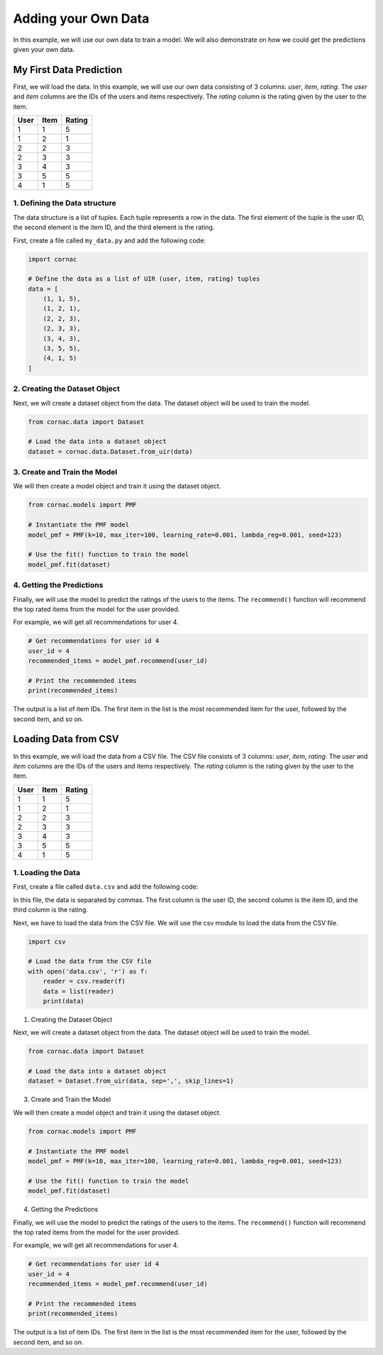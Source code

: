 Adding your Own Data
=====================

In this example, we will use our own data to train a model. We will also
demonstrate on how we could get the predictions given your own data.

My First Data Prediction
------------------------

First, we will load the data. In this example, we will use our own data
consisting of 3 columns: `user`, `item`, `rating`. The `user` and `item`
columns are the IDs of the users and items respectively. The `rating`
column is the rating given by the user to the item.

=====  =====  =======
User   Item   Rating
=====  =====  =======
1      1      5
1      2      1
2      2      3
2      3      3
3      4      3
3      5      5
4      1      5
=====  =====  =======

1. Defining the Data structure
^^^^^^^^^^^^^^^^^^^^^^^^^^^^^^

The data structure is a list of tuples. Each tuple represents a row in the
data. The first element of the tuple is the user ID, the second element is
the item ID, and the third element is the rating.

First, create a file called ``my_data.py`` and add the following code:

.. code-block:: python

    import cornac

    # Define the data as a list of UIR (user, item, rating) tuples
    data = [
        (1, 1, 5),
        (1, 2, 1),
        (2, 2, 3),
        (2, 3, 3),
        (3, 4, 3),
        (3, 5, 5),
        (4, 1, 5)
    ]

2. Creating the Dataset Object
^^^^^^^^^^^^^^^^^^^^^^^^^^^^^^

Next, we will create a dataset object from the data. The dataset object
will be used to train the model.

.. code-block:: python

    from cornac.data import Dataset

    # Load the data into a dataset object
    dataset = cornac.data.Dataset.from_uir(data)

3. Create and Train the Model
^^^^^^^^^^^^^^^^^^^^^^^^^^^^^

We will then create a model object and train it using the dataset object.

.. code-block:: python

    from cornac.models import PMF

    # Instantiate the PMF model
    model_pmf = PMF(k=10, max_iter=100, learning_rate=0.001, lambda_reg=0.001, seed=123)

    # Use the fit() function to train the model
    model_pmf.fit(dataset)


4. Getting the Predictions
^^^^^^^^^^^^^^^^^^^^^^^^^^

Finally, we will use the model to predict the ratings of the users to the
items. The ``recommend()`` function will recommend the top rated items from
the model for the user provided.

For example, we will get all recommendations for user 4.

.. code-block:: python

    # Get recommendations for user id 4
    user_id = 4
    recommended_items = model_pmf.recommend(user_id)

    # Print the recommended items
    print(recommended_items)

.. code-block:: bash
    :caption: output

    [1, 4, 3, 5, 2]

The output is a list of item IDs. The first item in the list is the most
recommended item for the user, followed by the second item, and so on.

.. dropdown:: View codes at this point

  .. code-block:: python
    :caption: my_data.py
    :linenos:

    import cornac
    from cornac.models import PMF
    from cornac.data import Dataset

    # Define the data as a list of UIR (user, item, rating) tuples
    data = [
        (1, 1, 5),
        (1, 2, 1),
        (2, 2, 3),
        (2, 3, 3),
        (3, 4, 3),
        (3, 5, 5),
        (4, 1, 5)
    ]

    # Load the data into a dataset object
    dataset = Dataset.from_uir(data)

    # Instantiate the PMF model
    model_pmf = PMF(k=10, max_iter=100, learning_rate=0.001, lambda_reg=0.001, seed=123)

    # Use the fit() function to train the model
    model_pmf.fit(dataset)

    # Get recommendations for user id 10
    user_id = 4
    recommended_items = model_pmf.recommend(user_id)

    # Print the recommended items
    print(recommended_items)

Loading Data from CSV
---------------------

In this example, we will load the data from a CSV file. The CSV file
consists of 3 columns: `user`, `item`, `rating`. The `user` and `item`
columns are the IDs of the users and items respectively. The `rating`
column is the rating given by the user to the item.

=====  =====  =======
User   Item   Rating
=====  =====  =======
1      1      5
1      2      1
2      2      3
2      3      3
3      4      3
3      5      5
4      1      5
=====  =====  =======

1. Loading the Data
^^^^^^^^^^^^^^^^^^^

First, create a file called ``data.csv`` and add the following code:

.. code-block::
    :caption: data.csv

    1,1,5
    1,2,1
    2,2,3
    2,3,3
    3,4,3
    3,5,5
    4,1,5

In this file, the data is separated by commas. The first column is
the user ID, the second column is the item ID, and the third column is the
rating.

Next, we have to load the data from the CSV file. We will use the
csv module to load the data from the CSV file.

.. code-block:: python

    import csv

    # Load the data from the CSV file
    with open('data.csv', 'r') as f:
        reader = csv.reader(f)
        data = list(reader)
        print(data)

1. Creating the Dataset Object

Next, we will create a dataset object from the data. The dataset object
will be used to train the model.

.. code-block:: python

    from cornac.data import Dataset

    # Load the data into a dataset object
    dataset = Dataset.from_uir(data, sep=',', skip_lines=1)

3. Create and Train the Model

We will then create a model object and train it using the dataset object.

.. code-block:: python

    from cornac.models import PMF

    # Instantiate the PMF model
    model_pmf = PMF(k=10, max_iter=100, learning_rate=0.001, lambda_reg=0.001, seed=123)

    # Use the fit() function to train the model
    model_pmf.fit(dataset)

4. Getting the Predictions

Finally, we will use the model to predict the ratings of the users to the
items. The ``recommend()`` function will recommend the top rated items from
the model for the user provided.

For example, we will get all recommendations for user 4.

.. code-block:: python

    # Get recommendations for user id 4
    user_id = 4
    recommended_items = model_pmf.recommend(user_id)

    # Print the recommended items
    print(recommended_items)

.. code-block:: bash
    :caption: output

    [1, 4, 3, 5, 2]

The output is a list of item IDs. The first item in the list is the most
recommended item for the user, followed by the second item, and so on.

.. dropdown:: View codes at this point

  .. code-block:: python
    :caption: data_csv.py
    :linenos:

    import csv
    import cornac
    from cornac.models import PMF
    from cornac.data import Dataset

    # Load the data from the CSV file
    with open('data.csv', 'r') as f:
        reader = csv.reader(f)
        data = list(reader)
        print(data)

    # Load the data into a dataset object
    dataset = Dataset.from_uir(data, sep=',', skip_lines=1)

    # Instantiate the PMF model
    model_pmf = PMF(k=10, max_iter=100, learning_rate=0.001, lambda_reg=0.001, seed=123)

    # Use the fit() function to train the model
    model_pmf.fit(dataset)

    # Get recommendations for user id 4
    user_id = 4
    recommended_items = model_pmf.recommend(user_id)

    # Print the recommended items
    print(recommended_items)


